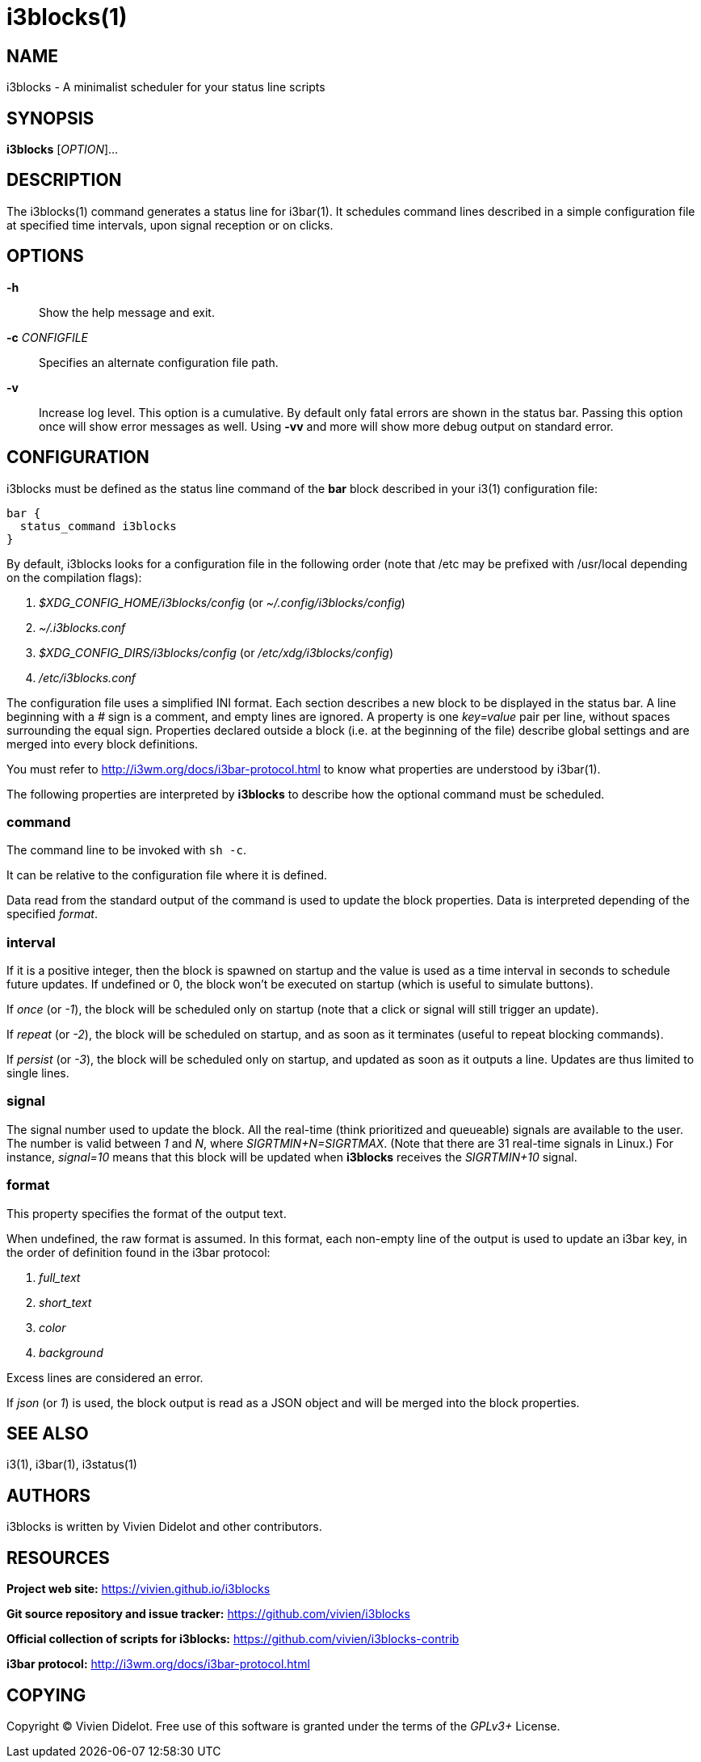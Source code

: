 :progname: i3blocks

= {progname}(1)

== NAME

{progname} - A minimalist scheduler for your status line scripts

== SYNOPSIS

*{progname}* [_OPTION_]...

== DESCRIPTION

The {progname}(1) command generates a status line for i3bar(1).
It schedules command lines described in a simple configuration file at specified time intervals, upon signal reception or on clicks.

== OPTIONS

*-h*::
Show the help message and exit.

*-c* _CONFIGFILE_::
Specifies an alternate configuration file path.

*-v*::
Increase log level.
This option is a cumulative.
By default only fatal errors are shown in the status bar.
Passing this option once will show error messages as well.
Using *-vv* and more will show more debug output on standard error.

== CONFIGURATION

{progname} must be defined as the status line command of the *bar* block described in your i3(1) configuration file:

[source]
----
bar {
  status_command i3blocks
}
----

By default, {progname} looks for a configuration file in the following order (note that /etc may be prefixed with /usr/local depending on the compilation flags):

. _$XDG_CONFIG_HOME/i3blocks/config_ (or _~/.config/i3blocks/config_)
. _~/.i3blocks.conf_
. _$XDG_CONFIG_DIRS/i3blocks/config_ (or _/etc/xdg/i3blocks/config_)
. _/etc/i3blocks.conf_

The configuration file uses a simplified INI format.
Each section describes a new block to be displayed in the status bar.
A line beginning with a _#_ sign is a comment, and empty lines are ignored.
A property is one _key=value_ pair per line, without spaces surrounding the equal sign.
Properties declared outside a block (i.e. at the beginning of the file) describe global settings and are merged into every block definitions.

You must refer to http://i3wm.org/docs/i3bar-protocol.html to know what properties are understood by i3bar(1).

The following properties are interpreted by **{progname}** to describe how the optional command must be scheduled.

=== command

The command line to be invoked with `sh -c`.

It can be relative to the configuration file where it is defined.

Data read from the standard output of the command is used to update the block properties.
Data is interpreted depending of the specified _format_.

=== interval

If it is a positive integer, then the block is spawned on startup and the value is used as a time interval in seconds to schedule future updates.
If undefined or 0, the block won't be executed on startup (which is useful to simulate buttons).

If _once_ (or _-1_), the block will be scheduled only on startup (note that a click or signal will still trigger an update).

If _repeat_ (or _-2_), the block will be scheduled on startup, and as soon as it terminates (useful to repeat blocking commands).

If _persist_ (or _-3_), the block will be scheduled only on startup, and updated as soon as it outputs a line.
Updates are thus limited to single lines.

=== signal

The signal number used to update the block.
All the real-time (think prioritized and queueable) signals are available to the user.
The number is valid between _1_ and _N_, where _SIGRTMIN+N=SIGRTMAX_.
(Note that there are 31 real-time signals in Linux.)
For instance, _signal=10_ means that this block will be updated when **{progname}** receives the _SIGRTMIN+10_ signal.

=== format

This property specifies the format of the output text.

When undefined, the raw format is assumed.
In this format, each non-empty line of the output is used to update an i3bar key, in the order of definition found in the i3bar protocol:

. _full_text_
. _short_text_
. _color_
. _background_

Excess lines are considered an error.

If _json_ (or _1_) is used, the block output is read as a JSON object and will be merged into the block properties.

== SEE ALSO

i3(1), i3bar(1), i3status(1)

== AUTHORS

{progname} is written by Vivien Didelot and other contributors.

== RESOURCES

*Project web site:* https://vivien.github.io/i3blocks

*Git source repository and issue tracker:* https://github.com/vivien/i3blocks

*Official collection of scripts for {progname}:* https://github.com/vivien/i3blocks-contrib

*i3bar protocol:* http://i3wm.org/docs/i3bar-protocol.html

== COPYING

Copyright (C) Vivien Didelot.
Free use of this software is granted under the terms of the _GPLv3+_ License.
